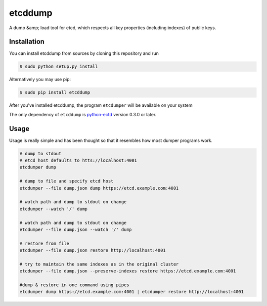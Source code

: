 etcddump
========

A dump &amp; load tool for etcd, which respects all key properties (including indexes) of public keys.


Installation
------------

You can install etcddump from sources by cloning this repository and run

.. code:: bash

    $ sudo python setup.py install


Alternatively you may use pip:

.. code:: bash

    $ sudo pip install etcddump


After you've installed etcddump, the program ``etcdumper`` will be available on your system

The only dependency of ``etcddump`` is  `python-ectd <https://github.com/jplana/python-etcd>`_ version 0.3.0 or later.



Usage
-----

Usage is really simple and has been thought so that it resembles how most dumper programs work.

.. code:: bash

    # dump to stdout
    # etcd host defaults to htts://localhost:4001
    etcdumper dump

    # dump to file and specify etcd host
    etcdumper --file dump.json dump https://etcd.example.com:4001

    # watch path and dump to stdout on change
    etcdumper --watch '/' dump

    # watch path and dump to stdout on change
    etcdumper --file dump.json --watch '/' dump

    # restore from file
    etcdumper --file dump.json restore http://localhost:4001

    # try to maintain the same indexes as in the original cluster
    etcdumper --file dump.json --preserve-indexes restore https://etcd.example.com:4001

    #dump & restore in one command using pipes
    etcdumper dump https://etcd.example.com:4001 | etcdumper restore http://localhost:4001
